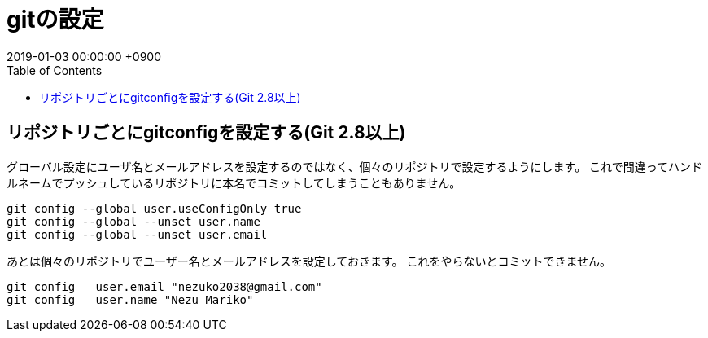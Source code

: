 = gitの設定
:page-layout: post
:page-category: SCM
:page-tags: [ git ]
:page-description: Gitを使う前にやっておきたい設定をご紹介します。
:revdate:  2019-01-03 00:00:00 +0900
:toc:



== リポジトリごとにgitconfigを設定する(Git 2.8以上)

グローバル設定にユーザ名とメールアドレスを設定するのではなく、個々のリポジトリで設定するようにします。
これで間違ってハンドルネームでプッシュしているリポジトリに本名でコミットしてしまうこともありません。
[literal]
....
git config --global user.useConfigOnly true
git config --global --unset user.name
git config --global --unset user.email
....

あとは個々のリポジトリでユーザー名とメールアドレスを設定しておきます。
これをやらないとコミットできません。

[literal]
....
git config   user.email "nezuko2038@gmail.com"
git config   user.name "Nezu Mariko"
....

